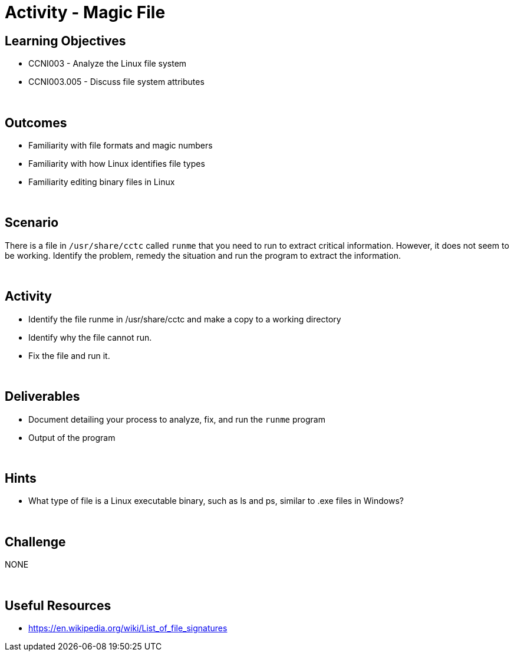 :doctype: book
:stylesheet: ../../cctc.css

= Activity - Magic File
:doctype: book
:source-highlighter: coderay
:listing-caption: Listing
// Uncomment next line to set page size (default is Letter)
//:pdf-page-size: A4

== Learning Objectives

* CCNI003 - Analyze the Linux file system
* CCNI003.005 -  Discuss file system attributes

{empty} +

== Outcomes

[square]
* Familiarity with file formats and magic numbers
* Familiarity with how Linux identifies file types
* Familiarity editing binary files in Linux

{empty} +

== Scenario

There is a file in `/usr/share/cctc` called `runme` that you need to run to extract critical information. However, it does not seem to be working. Identify the problem, remedy the situation and run the program to extract the information.

{empty} +

== Activity

[square]
* Identify the file runme in /usr/share/cctc and make a copy to a working directory
* Identify why the file cannot run.
* Fix the file and run it.

{empty} +

== Deliverables

[square]
* Document detailing your process to analyze, fix, and run the `runme` program
* Output of the program

{empty} +

== Hints

* What type of file is a Linux executable binary, such as ls and ps, similar to .exe files in Windows?

{empty} +

== Challenge

NONE

{empty} +

== Useful Resources

* https://en.wikipedia.org/wiki/List_of_file_signatures
